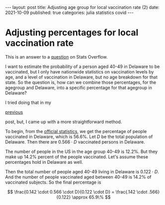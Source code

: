 #+BEGIN_EXPORT html
---
layout: post
title: Adjusting age group for local vaccination rate (2)
date: 2021-10-09
published: true
categories: julia statistics covid
---

<script type="text/javascript" src="http://cdn.mathjax.org/mathjax/latest/MathJax.js?config=TeX-AMS-MML_HTMLorMML"></script>
#+END_EXPORT

* Adjusting percentages for local vaccination rate
#+OPTIONS: toc:nil num:nil
#+PROPERTY: header-args:ess-julia :exports both :session *julia* :eval never-export

This is an answer to a [[https://stats.stackexchange.com/questions/546774/how-to-combine-state-level-covid-19-vaccination-rates-with-national-demographic][question]] on Stats Overflow. 

I want to estimate the probability of a person aged 40-49 in Delaware
to be vaccinated, but I only have nationwide statistics on vaccination
levels by age, and a level of vaccination in Delaware, but no age
breakdown for that state. So the question is, how can we combine those
percentages, for the agegroup and Delaware, into a specific percentage
for that agegroup in Delaware?

I tried doing that in my
#+BEGIN_EXPORT html
<a href="{{page.previous.url}}">previous</a>
#+END_EXPORT
post, but, I came up with a more straightforward method.

To begin, from the [[https://covid.cdc.gov/covid-data-tracker/#vaccinations_vacc-total-admin-rate-total][official statistics]], we get the percentage of
people vaccinated in Delaware, which is 56.6%. Let $D$ be the total
population of Delaware. Then there are $0.566 \cdot D$ vaccinated
persons in Delaware.

The number of people in the US in the age group 40-49 is 12.2%. But
they make up 14.2% percent of the people vaccinated. Let's assume
these percentages hold in Delaware as well.

Then the total number of people aged 40-49 living in Delaware is
$0.122\cdot D$. And the number of people vaccinated aged between 40-49
is 14.2% of vaccinated subjects. So the final percentage is

$$
\frac{0.142 \cdot 0.566 \cdot D}{0.122 \cdot D} = \frac{.142 \cdot .566}{0.122} \approx 65.9\%
$$
